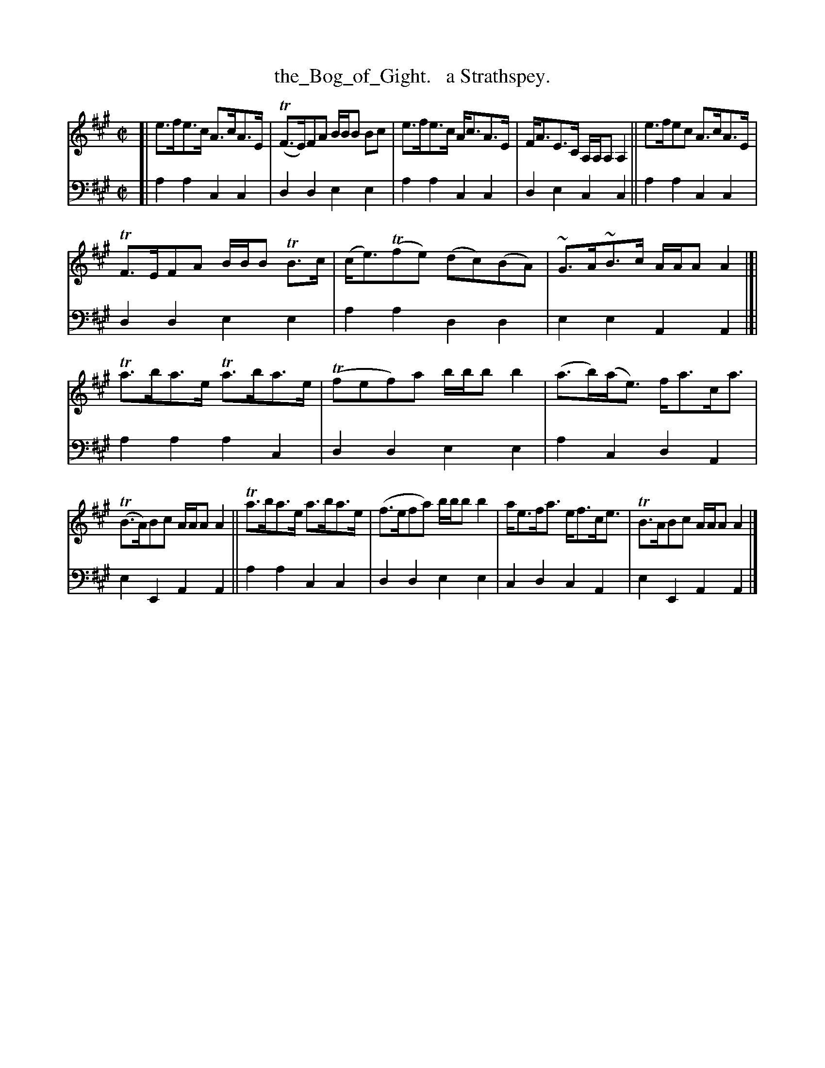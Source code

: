 X: 2243
T: the_Bog_of_Gight.   a Strathspey.
%R: strathspey, air
B: Niel Gow & Sons "Complete Repository" v.2 p.24 #3
Z: 2021 John Chambers <jc:trillian.mit.edu>
M: C|
L: 1/8
K: A
% - - - - - - - - - -
V: 1 staves=2
[|\
e>fe>c A>cA>E | (TF>E)FA B/B/B Bc | e>fe>c A<cA>E | F<AE>C A,/A,/A, A,2 || e>fec A>cA>E |
TF>EFA B/B/B TB>c | (c<e)(Tfe) (dc)(BA) | ~G>A~B>c A/A/A A2 |]| Ta>ba>e Ta>ba>e | (Tfef)a b/b/b b2 | (a>b)(a<e) f<ac<a |
(TB>A)Bc A/A/A A2 || Ta>ba>e a>ba>e | (f>efa) b/b/b b2 | a<ef<a e<fc<e | TB>ABc A/A/A A2 |]
% - - - - - - - - - -
% Voice 2 preserves the staff layout in the book.
V: 2 clef=bass middle=d
[|\
a2a2 c2c2 | d2d2 e2e2 | a2a2 c2c2 | d2e2 c2c2 || a2a2 c2c2 |
d2d2 e2e2 | a2a2 d2d2 | e2e2 A2A2 |]| a2a2 a2c2 | d2d2 e2e2 | a2c2 d2A2 |
e2E2 A2A2 || a2a2 c2c2 | d2d2 e2e2 | c2d2 c2A2 | e2E2 A2A2 |]
